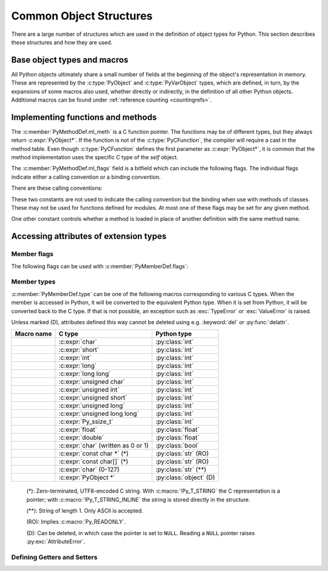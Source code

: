 .. highlight:: c

.. _common-structs:

Common Object Structures
========================

There are a large number of structures which are used in the definition of
object types for Python.  This section describes these structures and how they
are used.


Base object types and macros
----------------------------

All Python objects ultimately share a small number of fields at the beginning
of the object's representation in memory.  These are represented by the
:c:type:`PyObject` and :c:type:`PyVarObject` types, which are defined, in turn,
by the expansions of some macros also used, whether directly or indirectly, in
the definition of all other Python objects.  Additional macros can be found
under :ref:`reference counting <countingrefs>`.


.. c:type:: PyObject

   All object types are extensions of this type.  This is a type which
   contains the information Python needs to treat a pointer to an object as an
   object.  In a normal "release" build, it contains only the object's
   reference count and a pointer to the corresponding type object.
   Nothing is actually declared to be a :c:type:`PyObject`, but every pointer
   to a Python object can be cast to a :c:expr:`PyObject*`.  Access to the
   members must be done by using the macros :c:macro:`Py_REFCNT` and
   :c:macro:`Py_TYPE`.


.. c:type:: PyVarObject

   This is an extension of :c:type:`PyObject` that adds the :attr:`ob_size`
   field.  This is only used for objects that have some notion of *length*.
   This type does not often appear in the Python/C API.
   Access to the members must be done by using the macros
   :c:macro:`Py_REFCNT`, :c:macro:`Py_TYPE`, and :c:macro:`Py_SIZE`.


.. c:macro:: PyObject_HEAD

   This is a macro used when declaring new types which represent objects
   without a varying length.  The PyObject_HEAD macro expands to::

      PyObject ob_base;

   See documentation of :c:type:`PyObject` above.


.. c:macro:: PyObject_VAR_HEAD

   This is a macro used when declaring new types which represent objects
   with a length that varies from instance to instance.
   The PyObject_VAR_HEAD macro expands to::

      PyVarObject ob_base;

   See documentation of :c:type:`PyVarObject` above.


.. c:function:: int Py_Is(PyObject *x, PyObject *y)

   Test if the *x* object is the *y* object, the same as ``x is y`` in Python.

   .. versionadded:: 3.10


.. c:function:: int Py_IsNone(PyObject *x)

   Test if an object is the ``None`` singleton,
   the same as ``x is None`` in Python.

   .. versionadded:: 3.10


.. c:function:: int Py_IsTrue(PyObject *x)

   Test if an object is the ``True`` singleton,
   the same as ``x is True`` in Python.

   .. versionadded:: 3.10


.. c:function:: int Py_IsFalse(PyObject *x)

   Test if an object is the ``False`` singleton,
   the same as ``x is False`` in Python.

   .. versionadded:: 3.10


.. c:function:: PyTypeObject* Py_TYPE(PyObject *o)

   Get the type of the Python object *o*.

   Return a :term:`borrowed reference`.

   Use the :c:func:`Py_SET_TYPE` function to set an object type.

   .. versionchanged:: 3.11
      :c:func:`Py_TYPE()` is changed to an inline static function.
      The parameter type is no longer :c:expr:`const PyObject*`.


.. c:function:: int Py_IS_TYPE(PyObject *o, PyTypeObject *type)

   Return non-zero if the object *o* type is *type*. Return zero otherwise.
   Equivalent to: ``Py_TYPE(o) == type``.

   .. versionadded:: 3.9


.. c:function:: void Py_SET_TYPE(PyObject *o, PyTypeObject *type)

   Set the object *o* type to *type*.

   .. versionadded:: 3.9


.. c:function:: Py_ssize_t Py_SIZE(PyVarObject *o)

   Get the size of the Python object *o*.

   Use the :c:func:`Py_SET_SIZE` function to set an object size.

   .. versionchanged:: 3.11
      :c:func:`Py_SIZE()` is changed to an inline static function.
      The parameter type is no longer :c:expr:`const PyVarObject*`.


.. c:function:: void Py_SET_SIZE(PyVarObject *o, Py_ssize_t size)

   Set the object *o* size to *size*.

   .. versionadded:: 3.9


.. c:macro:: PyObject_HEAD_INIT(type)

   This is a macro which expands to initialization values for a new
   :c:type:`PyObject` type.  This macro expands to::

      _PyObject_EXTRA_INIT
      1, type,


.. c:macro:: PyVarObject_HEAD_INIT(type, size)

   This is a macro which expands to initialization values for a new
   :c:type:`PyVarObject` type, including the :attr:`ob_size` field.
   This macro expands to::

      _PyObject_EXTRA_INIT
      1, type, size,


Implementing functions and methods
----------------------------------

.. c:type:: PyCFunction

   Type of the functions used to implement most Python callables in C.
   Functions of this type take two :c:expr:`PyObject*` parameters and return
   one such value.  If the return value is ``NULL``, an exception shall have
   been set.  If not ``NULL``, the return value is interpreted as the return
   value of the function as exposed in Python.  The function must return a new
   reference.

   The function signature is::

      PyObject *PyCFunction(PyObject *self,
                            PyObject *args);

.. c:type:: PyCFunctionWithKeywords

   Type of the functions used to implement Python callables in C
   with signature :const:`METH_VARARGS | METH_KEYWORDS`.
   The function signature is::

      PyObject *PyCFunctionWithKeywords(PyObject *self,
                                        PyObject *args,
                                        PyObject *kwargs);


.. c:type:: _PyCFunctionFast

   Type of the functions used to implement Python callables in C
   with signature :const:`METH_FASTCALL`.
   The function signature is::

      PyObject *_PyCFunctionFast(PyObject *self,
                                 PyObject *const *args,
                                 Py_ssize_t nargs);

.. c:type:: _PyCFunctionFastWithKeywords

   Type of the functions used to implement Python callables in C
   with signature :const:`METH_FASTCALL | METH_KEYWORDS`.
   The function signature is::

      PyObject *_PyCFunctionFastWithKeywords(PyObject *self,
                                             PyObject *const *args,
                                             Py_ssize_t nargs,
                                             PyObject *kwnames);

.. c:type:: PyCMethod

   Type of the functions used to implement Python callables in C
   with signature :const:`METH_METHOD | METH_FASTCALL | METH_KEYWORDS`.
   The function signature is::

      PyObject *PyCMethod(PyObject *self,
                          PyTypeObject *defining_class,
                          PyObject *const *args,
                          Py_ssize_t nargs,
                          PyObject *kwnames)

   .. versionadded:: 3.9


.. c:type:: PyMethodDef

   Structure used to describe a method of an extension type.  This structure has
   four fields:

   .. c:member:: const char* 'PyMethodDef.ml_name'

      name of the method

   .. c:member:: PyCFunction 'PyMethodDef.ml_meth'

      pointer to the C implementation

   .. c:member:: int 'PyMethodDef.ml_flags'

      flags bits indicating how the call should be constructed

   .. c:member:: const char* 'PyMethodDef.ml_doc'

      points to the contents of the docstring   

The :c:member:`PyMethodDef.ml_meth` is a C function pointer.  The functions may be of different
types, but they always return :c:expr:`PyObject*`.  If the function is not of
the :c:type:`PyCFunction`, the compiler will require a cast in the method table.
Even though :c:type:`PyCFunction` defines the first parameter as
:c:expr:`PyObject*`, it is common that the method implementation uses the
specific C type of the *self* object.

The :c:member:`PyMethodDef.ml_flags` field is a bitfield which can include the following flags.
The individual flags indicate either a calling convention or a binding
convention.

There are these calling conventions:

.. data:: METH_VARARGS

   This is the typical calling convention, where the methods have the type
   :c:type:`PyCFunction`. The function expects two :c:expr:`PyObject*` values.
   The first one is the *self* object for methods; for module functions, it is
   the module object.  The second parameter (often called *args*) is a tuple
   object representing all arguments. This parameter is typically processed
   using :c:func:`PyArg_ParseTuple` or :c:func:`PyArg_UnpackTuple`.


.. data:: METH_VARARGS | METH_KEYWORDS

   Methods with these flags must be of type :c:type:`PyCFunctionWithKeywords`.
   The function expects three parameters: *self*, *args*, *kwargs* where
   *kwargs* is a dictionary of all the keyword arguments or possibly ``NULL``
   if there are no keyword arguments.  The parameters are typically processed
   using :c:func:`PyArg_ParseTupleAndKeywords`.


.. data:: METH_FASTCALL

   Fast calling convention supporting only positional arguments.
   The methods have the type :c:type:`_PyCFunctionFast`.
   The first parameter is *self*, the second parameter is a C array
   of :c:expr:`PyObject*` values indicating the arguments and the third
   parameter is the number of arguments (the length of the array).

   .. versionadded:: 3.7

   .. versionchanged:: 3.10

      ``METH_FASTCALL`` is now part of the stable ABI.


.. data:: METH_FASTCALL | METH_KEYWORDS

   Extension of :const:`METH_FASTCALL` supporting also keyword arguments,
   with methods of type :c:type:`_PyCFunctionFastWithKeywords`.
   Keyword arguments are passed the same way as in the
   :ref:`vectorcall protocol <vectorcall>`:
   there is an additional fourth :c:expr:`PyObject*` parameter
   which is a tuple representing the names of the keyword arguments
   (which are guaranteed to be strings)
   or possibly ``NULL`` if there are no keywords.  The values of the keyword
   arguments are stored in the *args* array, after the positional arguments.

   .. versionadded:: 3.7


.. data:: METH_METHOD | METH_FASTCALL | METH_KEYWORDS

   Extension of :const:`METH_FASTCALL | METH_KEYWORDS` supporting the *defining
   class*, that is, the class that contains the method in question.
   The defining class might be a superclass of ``Py_TYPE(self)``.

   The method needs to be of type :c:type:`PyCMethod`, the same as for
   ``METH_FASTCALL | METH_KEYWORDS`` with ``defining_class`` argument added after
   ``self``.

   .. versionadded:: 3.9


.. data:: METH_NOARGS

   Methods without parameters don't need to check whether arguments are given if
   they are listed with the :const:`METH_NOARGS` flag.  They need to be of type
   :c:type:`PyCFunction`.  The first parameter is typically named *self* and will
   hold a reference to the module or object instance.  In all cases the second
   parameter will be ``NULL``.

   The function must have 2 parameters. Since the second parameter is unused,
   :c:macro:`Py_UNUSED` can be used to prevent a compiler warning.


.. data:: METH_O

   Methods with a single object argument can be listed with the :const:`METH_O`
   flag, instead of invoking :c:func:`PyArg_ParseTuple` with a ``"O"`` argument.
   They have the type :c:type:`PyCFunction`, with the *self* parameter, and a
   :c:expr:`PyObject*` parameter representing the single argument.


These two constants are not used to indicate the calling convention but the
binding when use with methods of classes.  These may not be used for functions
defined for modules.  At most one of these flags may be set for any given
method.


.. data:: METH_CLASS

   .. index:: builtin: classmethod

   The method will be passed the type object as the first parameter rather
   than an instance of the type.  This is used to create *class methods*,
   similar to what is created when using the :func:`classmethod` built-in
   function.


.. data:: METH_STATIC

   .. index:: builtin: staticmethod

   The method will be passed ``NULL`` as the first parameter rather than an
   instance of the type.  This is used to create *static methods*, similar to
   what is created when using the :func:`staticmethod` built-in function.

One other constant controls whether a method is loaded in place of another
definition with the same method name.


.. data:: METH_COEXIST

   The method will be loaded in place of existing definitions.  Without
   *METH_COEXIST*, the default is to skip repeated definitions.  Since slot
   wrappers are loaded before the method table, the existence of a
   *sq_contains* slot, for example, would generate a wrapped method named
   :meth:`__contains__` and preclude the loading of a corresponding
   PyCFunction with the same name.  With the flag defined, the PyCFunction
   will be loaded in place of the wrapper object and will co-exist with the
   slot.  This is helpful because calls to PyCFunctions are optimized more
   than wrapper object calls.


Accessing attributes of extension types
---------------------------------------

.. c:type:: PyMemberDef

   Structure which describes an attribute of a type which corresponds to a C
   struct member.  Its fields are, in order:

   .. c:member:: const char* name

         Name of the member.
         A NULL value marks the end of a ``PyMemberDef[]`` array.

         The string should be static, no copy is made of it.

   .. c:member:: Py_ssize_t PyMemberDef.offset

      The offset in bytes that the member is located on the type’s object struct.

   .. c:member:: int type

      The type of the member in the C struct.
      See :ref:`PyMemberDef-types` for the possible values.

   .. c:member:: int flags

      Zero or more of the :ref:`PyMemberDef-flags`, combined using bitwise OR.

   .. c:member:: const char* doc

      The docstring, or NULL.
      The string should be static, no copy is made of it.
      Typically, it is defined using :c:macro:`PyDoc_STR`.

   By default (when :c:member:`flags` is ``0``), members allow
   both read and write access.
   Use the :c:macro:`Py_READONLY` flag for read-only access.
   Certain types, like :c:macro:`Py_T_STRING`, imply :c:macro:`Py_READONLY`.
   Only :c:macro:`Py_T_OBJECT_EX` (and legacy :c:macro:`T_OBJECT`) members can
   be deleted.

   .. _pymemberdef-offsets:

   For heap-allocated types (created using :c:func:`PyType_FromSpec` or similar),
   ``PyMemberDef`` may contain a definition for the special member
   ``"__vectorcalloffset__"``, corresponding to
   :c:member:`~PyTypeObject.tp_vectorcall_offset` in type objects.
   These must be defined with ``Py_T_PYSSIZET`` and ``Py_READONLY``, for example::

      static PyMemberDef spam_type_members[] = {
          {"__vectorcalloffset__", Py_T_PYSSIZET,
           offsetof(Spam_object, vectorcall), Py_READONLY},
          {NULL}  /* Sentinel */
      };

   (You may need to ``#include <stddef.h>`` for :c:func:`!offsetof`.)

   The legacy offsets :c:member:`~PyTypeObject.tp_dictoffset` and
   :c:member:`~PyTypeObject.tp_weaklistoffset` can be defined similarly using
   ``"__dictoffset__"`` and ``"__weaklistoffset__"`` members, but extensions
   are strongly encouraged to use :const:`Py_TPFLAGS_MANAGED_DICT` and
   :const:`Py_TPFLAGS_MANAGED_WEAKREF` instead.

   .. versionchanged:: 3.12

      ``PyMemberDef`` is always available.
      Previously, it required including ``"structmember.h"``.

.. c:function:: PyObject* PyMember_GetOne(const char *obj_addr, struct PyMemberDef *m)

   Get an attribute belonging to the object at address *obj_addr*.  The
   attribute is described by ``PyMemberDef`` *m*.  Returns ``NULL``
   on error.

   .. versionchanged:: 3.12

      ``PyMember_GetOne`` is always available.
      Previously, it required including ``"structmember.h"``.

.. c:function:: int PyMember_SetOne(char *obj_addr, struct PyMemberDef *m, PyObject *o)

   Set an attribute belonging to the object at address *obj_addr* to object *o*.
   The attribute to set is described by ``PyMemberDef`` *m*.  Returns ``0``
   if successful and a negative value on failure.

   .. versionchanged:: 3.12

      ``PyMember_SetOne`` is always available.
      Previously, it required including ``"structmember.h"``.

.. _PyMemberDef-flags:

Member flags
^^^^^^^^^^^^

The following flags can be used with :c:member:`PyMemberDef.flags`:

.. c:macro:: Py_READONLY

   Not writable.

.. c:macro:: Py_AUDIT_READ

   Emit an ``object.__getattr__`` :ref:`audit event <audit-events>`
   before reading.

.. index::
   single: READ_RESTRICTED
   single: WRITE_RESTRICTED
   single: RESTRICTED

.. versionchanged:: 3.10

   The :const:`!RESTRICTED`, :const:`!READ_RESTRICTED` and
   :const:`!WRITE_RESTRICTED` macros available with
   ``#include "structmember.h"`` are deprecated.
   :const:`!READ_RESTRICTED` and :const:`!RESTRICTED` are equivalent to
   :const:`Py_AUDIT_READ`; :const:`!WRITE_RESTRICTED` does nothing.

.. index::
   single: READONLY

.. versionchanged:: 3.12

   The :const:`!READONLY` macro was renamed to :const:`Py_READONLY`.
   The :const:`!PY_AUDIT_READ` macro was renamed with the ``Py_`` prefix.
   The new names are now always available.
   Previously, these required ``#include "structmember.h"``.
   The header is still available and it provides the old names.

.. _PyMemberDef-types:

Member types
^^^^^^^^^^^^

:c:member:`PyMemberDef.type` can be one of the following macros corresponding
to various C types.
When the member is accessed in Python, it will be converted to the
equivalent Python type.
When it is set from Python, it will be converted back to the C type.
If that is not possible, an exception such as :exc:`TypeError` or
:exc:`ValueError` is raised.

Unless marked (D), attributes defined this way cannot be deleted
using e.g. :keyword:`del` or :py:func:`delattr`.

================================ ============================= ======================
Macro name                       C type                        Python type
================================ ============================= ======================
.. c:macro:: Py_T_BYTE           :c:expr:`char`                :py:class:`int`
.. c:macro:: Py_T_SHORT          :c:expr:`short`               :py:class:`int`
.. c:macro:: Py_T_INT            :c:expr:`int`                 :py:class:`int`
.. c:macro:: Py_T_LONG           :c:expr:`long`                :py:class:`int`
.. c:macro:: Py_T_LONGLONG       :c:expr:`long long`           :py:class:`int`
.. c:macro:: Py_T_UBYTE          :c:expr:`unsigned char`       :py:class:`int`
.. c:macro:: Py_T_UINT           :c:expr:`unsigned int`        :py:class:`int`
.. c:macro:: Py_T_USHORT         :c:expr:`unsigned short`      :py:class:`int`
.. c:macro:: Py_T_ULONG          :c:expr:`unsigned long`       :py:class:`int`
.. c:macro:: Py_T_ULONGLONG      :c:expr:`unsigned long long`  :py:class:`int`
.. c:macro:: Py_T_PYSSIZET       :c:expr:`Py_ssize_t`          :py:class:`int`
.. c:macro:: Py_T_FLOAT          :c:expr:`float`               :py:class:`float`
.. c:macro:: Py_T_DOUBLE         :c:expr:`double`              :py:class:`float`
.. c:macro:: Py_T_BOOL           :c:expr:`char`                :py:class:`bool`
                                 (written as 0 or 1)
.. c:macro:: Py_T_STRING         :c:expr:`const char *` (*)    :py:class:`str` (RO)
.. c:macro:: Py_T_STRING_INPLACE :c:expr:`const char[]` (*)    :py:class:`str` (RO)
.. c:macro:: Py_T_CHAR           :c:expr:`char` (0-127)        :py:class:`str` (**)
.. c:macro:: Py_T_OBJECT_EX      :c:expr:`PyObject *`          :py:class:`object` (D)
================================ ============================= ======================

   (*): Zero-terminated, UTF8-encoded C string.
   With :c:macro:`!Py_T_STRING` the C representation is a pointer;
   with :c:macro:`!Py_T_STRING_INLINE` the string is stored directly
   in the structure.

   (**): String of length 1. Only ASCII is accepted.

   (RO): Implies :c:macro:`Py_READONLY`.

   (D): Can be deleted, in which case the pointer is set to ``NULL``.
   Reading a ``NULL`` pointer raises :py:exc:`AttributeError`.

.. index::
   single: T_BYTE
   single: T_SHORT
   single: T_INT
   single: T_LONG
   single: T_LONGLONG
   single: T_UBYTE
   single: T_USHORT
   single: T_UINT
   single: T_ULONG
   single: T_ULONGULONG
   single: T_PYSSIZET
   single: T_FLOAT
   single: T_DOUBLE
   single: T_BOOL
   single: T_CHAR
   single: T_STRING
   single: T_STRING_INPLACE
   single: T_OBJECT_EX
   single: structmember.h

.. versionadded:: 3.12

   In previous versions, the macros were only available with
   ``#include "structmember.h"`` and were named without the ``Py_`` prefix
   (e.g. as ``T_INT``).
   The header is still available and contains the old names, along with
   the following deprecated types:

   .. c:macro:: T_OBJECT

      Like ``Py_T_OBJECT_EX``, but ``NULL`` is converted to ``None``.
      This results in surprising behavior in Python: deleting the attribute
      effectively sets it to ``None``.

   .. c:macro:: T_NONE

      Always ``None``. Must be used with :c:macro:`Py_READONLY`.

Defining Getters and Setters
^^^^^^^^^^^^^^^^^^^^^^^^^^^^

.. c:type:: PyGetSetDef

   Structure to define property-like access for a type. See also description of
   the :c:member:`PyTypeObject.tp_getset` slot.

   .. c:member:: const char* PyGetSetDef.name

      attribute name

   .. c:member:: getter PyGetSetDef.get

      C funtion to get the attribute.

   .. c:member:: setter PyGetSetDef.set

      Optional C function to set or delete the attribute, if omitted the attribute is readonly.

   .. c:member:: const char* PyGetSetDef.doc

      optional docstring

   .. c:member:: void* PyGetSetDef.closure

      Optional function pointer, providing additional data for getter and setter.

   The ``get`` function takes one :c:expr:`PyObject*` parameter (the
   instance) and a function pointer (the associated ``closure``)::

      typedef PyObject *(*getter)(PyObject *, void *);

   It should return a new reference on success or ``NULL`` with a set exception
   on failure.

   ``set`` functions take two :c:expr:`PyObject*` parameters (the instance and
   the value to be set) and a function pointer (the associated ``closure``)::

      typedef int (*setter)(PyObject *, PyObject *, void *);

   In case the attribute should be deleted the second parameter is ``NULL``.
   Should return ``0`` on success or ``-1`` with a set exception on failure.
